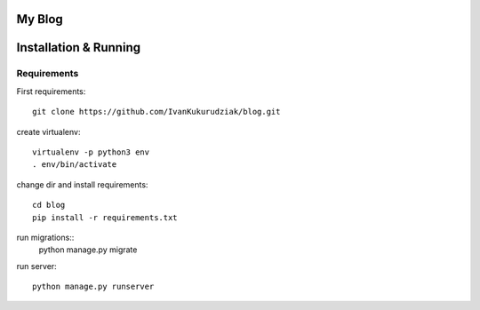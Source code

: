 My Blog
=======

Installation & Running
======================

Requirements
------------

First requirements::

    git clone https://github.com/IvanKukurudziak/blog.git


create virtualenv::

    virtualenv -p python3 env
    . env/bin/activate


change dir and install requirements::

    cd blog
    pip install -r requirements.txt


run migrations::
    python manage.py migrate

run server::

    python manage.py runserver

